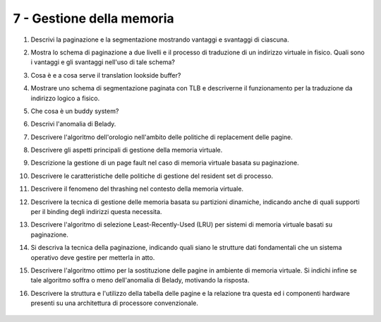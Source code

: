 7 - Gestione della memoria
""""""""""""""""""""""""""

#. Descrivi la paginazione e la segmentazione mostrando vantaggi e svantaggi di ciascuna.
#. Mostra lo schema di paginazione a due livelli e il processo di traduzione di un indirizzo virtuale in fisico. Quali sono i vantaggi e gli svantaggi nell'uso di tale schema?
#. Cosa è e a cosa serve il translation lookside buffer?
#. Mostrare uno schema di segmentazione paginata con TLB e descriverne il funzionamento per la traduzione da indirizzo logico a fisico.
#. Che cosa è un buddy system?
#. Descrivi l'anomalia di Belady.
#. Descrivere l'algoritmo dell'orologio nell'ambito delle politiche di replacement delle pagine.
#. Descrivere gli aspetti principali di gestione della memoria virtuale.
#. Descrizione la gestione di un page fault nel caso di memoria virtuale basata su paginazione.
#. Descrivere le caratteristiche delle politiche di gestione del resident set di processo.
#. Descrivere il fenomeno del thrashing nel contesto della memoria virtuale.
#. Descrivere la tecnica di gestione delle memoria basata su partizioni dinamiche, indicando anche di quali supporti per il binding degli indirizzi questa necessita.
#. Descrivere l'algoritmo di selezione Least-Recently-Used (LRU) per sistemi di memoria virtuale basati su paginazione. 
#. Si descriva la tecnica della paginazione, indicando quali siano le strutture dati fondamentali che un sistema operativo deve gestire per metterla in atto.
#. Descrivere l'algoritmo ottimo per la sostituzione delle pagine in ambiente di memoria virtuale. Si indichi infine se tale algoritmo soffra o meno dell'anomalia di Belady, motivando la risposta.
#. Descrivere la struttura e l'utilizzo della tabella delle pagine e la relazione tra questa ed i componenti hardware presenti su una architettura di processore convenzionale.

    .. #. Considera un buddy system. Supponi che le richieste di allocazione siano per porzioni di memoria la cui grandezza sia uniformemente distribuita tra 64bytes e 512Kbytes. Sai stimare mediamente qual è la frazione di memoria che si perde in frammentazione interna ed esterna?

